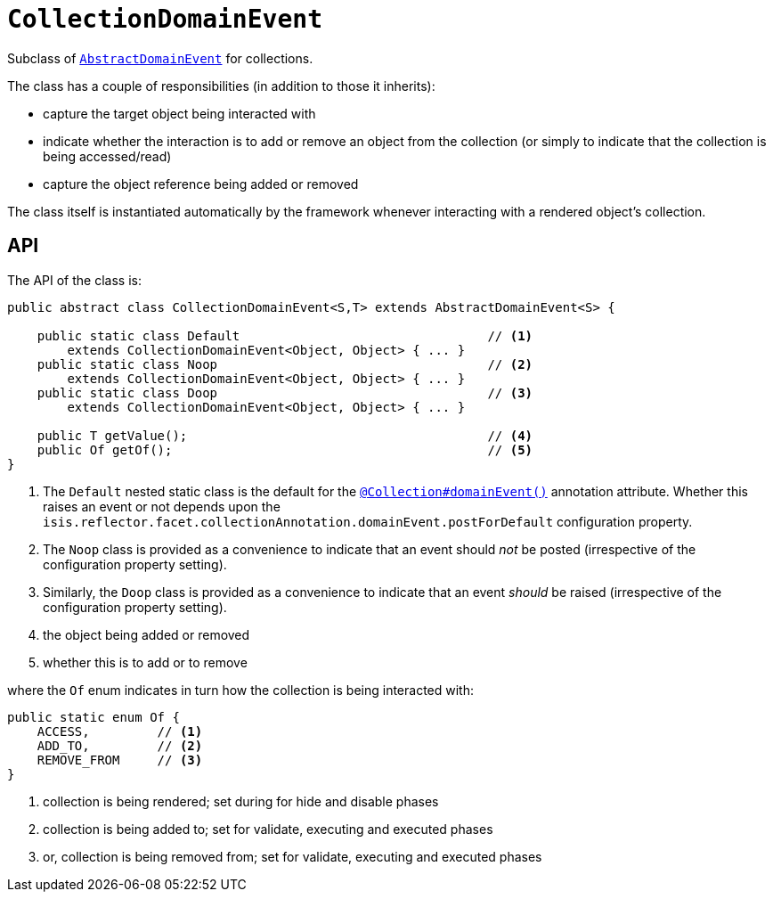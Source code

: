 [[_rgcms_classes_domainevent_CollectionDomainEvent]]
= `CollectionDomainEvent`
:Notice: Licensed to the Apache Software Foundation (ASF) under one or more contributor license agreements. See the NOTICE file distributed with this work for additional information regarding copyright ownership. The ASF licenses this file to you under the Apache License, Version 2.0 (the "License"); you may not use this file except in compliance with the License. You may obtain a copy of the License at. http://www.apache.org/licenses/LICENSE-2.0 . Unless required by applicable law or agreed to in writing, software distributed under the License is distributed on an "AS IS" BASIS, WITHOUT WARRANTIES OR  CONDITIONS OF ANY KIND, either express or implied. See the License for the specific language governing permissions and limitations under the License.
:_basedir: ../../
:_imagesdir: images/


Subclass of xref:../rgcms/rgcms.adoc#_rgcms_classes_domainevent_AbstractDomainEvent[`AbstractDomainEvent`] for collections.

The class has a couple of responsibilities (in addition to those it inherits):

* capture the target object being interacted with

* indicate whether the interaction is to add or remove an object from the collection (or simply to indicate that the collection is being accessed/read)

* capture the object reference being added or removed


The class itself is instantiated automatically by the framework whenever interacting with a rendered object's collection.


== API

The API of the class is:

[source,java]
----
public abstract class CollectionDomainEvent<S,T> extends AbstractDomainEvent<S> {

    public static class Default                                 // <1>
        extends CollectionDomainEvent<Object, Object> { ... }
    public static class Noop                                    // <2>
        extends CollectionDomainEvent<Object, Object> { ... }
    public static class Doop                                    // <3>
        extends CollectionDomainEvent<Object, Object> { ... }

    public T getValue();                                        // <4>
    public Of getOf();                                          // <5>
}
----
<1> The `Default` nested static class is the default for the xref:../rgant/rgant.adoc#_rgant_Collection_domainEvent[`@Collection#domainEvent()`]
annotation attribute.  Whether this raises an event or not depends upon the
`isis.reflector.facet.collectionAnnotation.domainEvent.postForDefault` configuration property.
<2> The `Noop` class is provided as a convenience to indicate that an event should _not_ be posted (irrespective of the configuration property setting).
<3> Similarly, the `Doop` class is provided as a convenience to indicate that an event _should_ be raised (irrespective of the configuration property setting).
<4> the object being added or removed
<5> whether this is to add or to remove

where the `Of` enum indicates in turn how the collection is being interacted with:

[source,java]
----
public static enum Of {
    ACCESS,         // <1>
    ADD_TO,         // <2>
    REMOVE_FROM     // <3>
}
----
<1> collection is being rendered; set during for hide and disable phases
<2> collection is being added to; set for validate, executing and executed phases
<3> or, collection is being removed from; set for validate, executing and executed phases